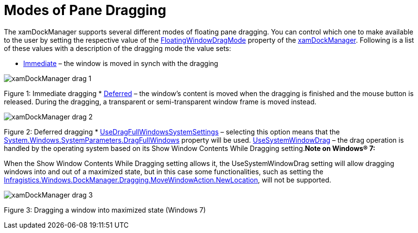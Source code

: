 ﻿////

|metadata|
{
    "name": "xamdockmanger-dragging-panes",
    "controlName": ["xamDockManager"],
    "tags": ["Getting Started","How Do I","Layouts"],
    "guid": "33d970fe-f846-400c-9a58-877ff1710623",  
    "buildFlags": [],
    "createdOn": "2012-01-30T19:39:53.5510633Z"
}
|metadata|
////

= Modes of Pane Dragging

The xamDockManager supports several different modes of floating pane dragging. You can control which one to make available to the user by setting the respective value of the link:{ApiPlatform}dockmanager.v{ProductVersion}~infragistics.windows.dockmanager.xamdockmanager~floatingwindowdragmode.html[FloatingWindowDragMode] property of the link:{ApiPlatform}dockmanager.v{ProductVersion}~infragistics.windows.dockmanager.xamdockmanager.html[xamDockManager]. Following is a list of these values with a description of the dragging mode the value sets:

* link:{ApiPlatform}dockmanager.v{ProductVersion}~infragistics.windows.dockmanager.floatingwindowdragmode.html[Immediate] – the window is moved in synch with the dragging

image::images/xamDockManager_drag_1.png[]

Figure 1: Immediate dragging
* link:{ApiPlatform}dockmanager.v{ProductVersion}~infragistics.windows.dockmanager.floatingwindowdragmode.html[Deferred] – the window’s content is moved when the dragging is finished and the mouse button is released. During the dragging, a transparent or semi-transparent window frame is moved instead.

image::images/xamDockManager_drag_2.png[]

Figure 2: Deferred dragging
* link:{ApiPlatform}dockmanager.v{ProductVersion}~infragistics.windows.dockmanager.floatingwindowdragmode.html[UseDragFullWindowsSystemSettings] – selecting this option means that the link:http://msdn.microsoft.com/en-us/library/system.windows.systemparameters.dragfullwindows.aspx[System.Windows.SystemParameters.DragFullWindows] property will be used.
link:{ApiPlatform}dockmanager.v{ProductVersion}~infragistics.windows.dockmanager.floatingwindowdragmode.html[UseSystemWindowDrag] – the drag operation is handled by the operating system based on its Show Window Contents While Dragging setting.*Note on Windows® 7:*

When the Show Window Contents While Dragging setting allows it, the UseSystemWindowDrag setting will allow dragging windows into and out of a maximized state, but in this case some functionalities, such as setting the link:{ApiPlatform}dockmanager.v{ProductVersion}~infragistics.windows.dockmanager.dragging.movewindowaction~newlocation.html[Infragistics.Windows.DockManager.Dragging.MoveWindowAction.NewLocation], will not be supported.

image::images/xamDockManager_drag_3.png[]

Figure 3: Dragging a window into maximized state (Windows 7)